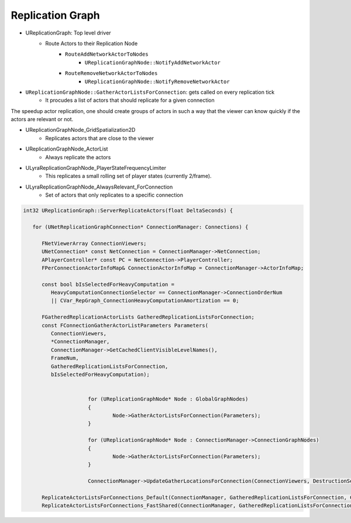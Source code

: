 Replication Graph
=================


* UReplicationGraph: Top level driver
   * Route Actors to their Replication Node
      * ``RouteAddNetworkActorToNodes``
         * ``UReplicationGraphNode::NotifyAddNetworkActor``
      * ``RouteRemoveNetworkActorToNodes``
         * ``UReplicationGraphNode::NotifyRemoveNetworkActor``


* ``UReplicationGraphNode::GatherActorListsForConnection``: gets called on every replication tick
   * It procudes a list of actors that should replicate for a given connection


The speedup actor replication, one should create groups of actors in such a way that
the viewer can know quickly if the actors are relevant or not.


* UReplicationGraphNode_GridSpatialization2D
   * Replicates actors that are close to the viewer
* UReplicationGraphNode_ActorList
   * Always replicate the actors
* ULyraReplicationGraphNode_PlayerStateFrequencyLimiter
   * This replicates a small rolling set of player states (currently 2/frame).
* ULyraReplicationGraphNode_AlwaysRelevant_ForConnection
   * Set of actors that only replicates to a specific connection

.. code-block:: cpp

   int32 UReplicationGraph::ServerReplicateActors(float DeltaSeconds) {

      for (UNetReplicationGraphConnection* ConnectionManager: Connections) {

         FNetViewerArray ConnectionViewers;
         UNetConnection* const NetConnection = ConnectionManager->NetConnection;
         APlayerController* const PC = NetConnection->PlayerController;
         FPerConnectionActorInfoMap& ConnectionActorInfoMap = ConnectionManager->ActorInfoMap;

         const bool bIsSelectedForHeavyComputation =
            HeavyComputationConnectionSelector == ConnectionManager->ConnectionOrderNum
            || CVar_RepGraph_ConnectionHeavyComputationAmortization == 0;

         FGatheredReplicationActorLists GatheredReplicationListsForConnection;
         const FConnectionGatherActorListParameters Parameters(
            ConnectionViewers,
            *ConnectionManager,
            ConnectionManager->GetCachedClientVisibleLevelNames(),
            FrameNum,
            GatheredReplicationListsForConnection,
            bIsSelectedForHeavyComputation);

         
			for (UReplicationGraphNode* Node : GlobalGraphNodes)
			{
				Node->GatherActorListsForConnection(Parameters);
			}

			for (UReplicationGraphNode* Node : ConnectionManager->ConnectionGraphNodes)
			{
				Node->GatherActorListsForConnection(Parameters);
			}

			ConnectionManager->UpdateGatherLocationsForConnection(ConnectionViewers, DestructionSettings);

         ReplicateActorListsForConnections_Default(ConnectionManager, GatheredReplicationListsForConnection, ConnectionViewers);
         ReplicateActorListsForConnections_FastShared(ConnectionManager, GatheredReplicationListsForConnection, ConnectionViewers);